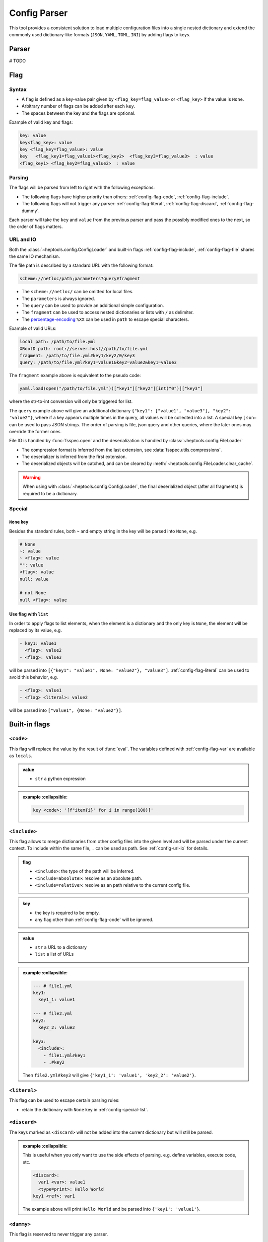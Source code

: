 **************
Config Parser
**************

This tool provides a consistent solution to load multiple configuration files into a single nested dictionary and extend the commonly used dictionary-like formats (``JSON``, ``YAML``, ``TOML``, ``INI``) by adding flags to keys.

Parser
================
# TODO

Flag
================

Syntax
--------------
- A flag is defined as a key-value pair given by ``<flag_key=flag_value>`` or ``<flag_key>`` if the value is ``None``. 
- Arbitrary number of flags can be added after each ``key``. 
- The spaces between the key and the flags are optional.

Example of valid key and flags:

.. code-block:: yaml

  key: value
  key<flag_key>: value
  key <flag_key=flag_value>: value
  key   <flag_key1=flag_value1><flag_key2>  <flag_key3=flag_value3>  : value
  <flag_key1> <flag_key2=flag_value2>  : value

Parsing
--------------
The flags will be parsed from left to right with the following exceptions:

- The following flags have higher priority than others: :ref:`config-flag-code`, :ref:`config-flag-include`.
- The following flags will not trigger any parser: :ref:`config-flag-literal`, :ref:`config-flag-discard`, :ref:`config-flag-dummy`.

Each parser will take the ``key`` and ``value`` from the previous parser and pass the possibly modified ones to the next, so the order of flags matters.

.. _config-url-io:

URL and IO
------------
Both the :class:`~heptools.config.ConfigLoader` and built-in flags :ref:`config-flag-include`, :ref:`config-flag-file` shares the same IO mechanism.

The file path is described by a standard URL with the following format:

.. code-block:: yaml

  scheme://netloc/path;parameters?query#fragment

- The ``scheme://netloc/`` can be omitted for local files. 
- The ``parameters`` is always ignored.
- The ``query`` can be used to provide an additional simple configuration.
- The ``fragment`` can be used to access nested dictionaries or lists with ``/`` as delimiter.
- The `percentage-encoding <https://en.wikipedia.org/wiki/Percent-encoding>`_ ``%XX`` can be used in ``path`` to escape special characters.

Example of valid URLs:

.. code-block:: yaml

  local path: /path/to/file.yml
  XRootD path: root://server.host//path/to/file.yml
  fragment: /path/to/file.yml#key1/key2/0/key3
  query: /path/to/file.yml?key1=value1&key2=value2&key1=value3

The ``fragment`` example above is equivalent to the pseudo code:

.. code-block:: python

  yaml.load(open("/path/to/file.yml"))["key1"]["key2"][int("0")]["key3"]

where the str-to-int conversion will only be triggered for list.

The ``query`` example above will give an additional dictionary ``{"key1": ["value1", "value3"], "key2": "value2"}``, where if a key appears multiple times in the query, all values will be collected into a list.
A special key ``json=`` can be used to pass JSON strings. The order of parsing is file, json query and other queries, where the later ones may override the former ones.


File IO is handled by :func:`fsspec.open` and the deserialization is handled by :class:`~heptools.config.FileLoader`

- The compression format is inferred from the last extension, see :data:`fsspec.utils.compressions`.
- The deserializer is inferred from the first extension.
- The deserialized objects will be catched, and can be cleared by :meth:`~heptools.config.FileLoader.clear_cache`.


.. warning::

  When using with :class:`~heptools.config.ConfigLoader`, the final deserialized object (after all fragments) is required to be a dictionary.

Special
---------

``None`` key
^^^^^^^^^^^^

Besides the standard rules, both ``~`` and empty string in the key will be parsed into ``None``, e.g.

.. code-block:: yaml

  # None
  ~: value
  ~ <flag>: value
  "": value
  <flag>: value
  null: value

  # not None
  null <flag>: value

.. _config-special-list:

Use flag with ``list``
^^^^^^^^^^^^^^^^^^^^^^

In order to apply flags to list elements, when the element is a dictionary and the only key is ``None``, the element will be replaced by its value, e.g.

.. code-block:: yaml

  - key1: value1 
    <flag>: value2
  - <flag>: value3

will be parsed into ``[{"key1": "value1", None: "value2"}, "value3"]``. :ref:`config-flag-literal` can be used to avoid this behavior, e.g.

.. code-block:: yaml

  - <flag>: value1
  - <flag> <literal>: value2

will be parsed into ``["value1", {None: "value2"}]``.

Built-in flags
===============

.. _config-flag-code:

``<code>``
--------------

This flag will replace the value by the result of :func:`eval`. The variables defined with :ref:`config-flag-var` are available as ``locals``.

.. admonition:: value

  - ``str`` a python expression

.. admonition:: example
    :collapsible:

  .. code-block:: yaml

    key <code>: '[f"item{i}" for i in range(100)]'

.. _config-flag-include:

``<include>``
--------------

This flag allows to merge dictionaries from other config files into the given level and will be parsed under the current context. To include within the same file, ``.`` can be used as path. See :ref:`config-url-io` for details.

.. admonition:: flag

  - ``<include>``: the type of the path will be inferred.
  - ``<include=absolute>``: resolve as an absolute path.
  - ``<include=relative>``: resolve as an path relative to the current config file.

.. admonition:: key

  - the key is required to be empty.
  - any flag other than :ref:`config-flag-code` will be ignored.


.. admonition:: value

  - ``str`` a URL to a dictionary
  - ``list`` a list of URLs

.. admonition:: example
    :collapsible:

  .. code-block:: yaml

    --- # file1.yml
    key1:
      key1_1: value1

    --- # file2.yml
    key2:
      key2_2: value2

    key3:
      <include>:
        - file1.yml#key1
        - .#key2

  Then ``file2.yml#key3`` will give ``{'key1_1': 'value1', 'key2_2': 'value2'}``.

.. _config-flag-literal:

``<literal>``
--------------

This flag can be used to escape certain parsing rules:

- retain the dictionary with ``None`` key in :ref:`config-special-list`.


.. _config-flag-discard:

``<discard>``
--------------

The keys marked as ``<discard>`` will not be added into the current dictionary but will still be parsed. 

.. admonition:: example
    :collapsible:

  This is useful when you only want to use the side effects of parsing. e.g. define variables, execute code, etc.

  .. code-block:: yaml

    <discard>:
      var1 <var>: value1
      <type=print>: Hello World
    key1 <ref>: var1

  The example above will print ``Hello World`` and be parsed into ``{'key1': 'value1'}``.

.. _config-flag-dummy:

``<dummy>``
------------

This flag is reserved to never trigger any parser.

.. admonition:: example
    :collapsible:

  This is useful when you want to duplicate keys.

  .. code-block:: yaml

    key: 1
    key <extend> <dummy=1>: 2
    key <extend> <dummy=2>: 3
    key <extend> <dummy=3>: 4

  The example above will be parsed into ``{'key': 10}``.


.. _config-flag-file:

``<file>``
----------

This flag allows to insert any deserialized object from a URL. Unlike :ref:`config-flag-include`, this flag will only replace the value by a deep copy of the loaded object, instead of parsing it into the current context. See :ref:`config-url-io` for details.

.. admonition:: flag

  The flag values are the same as :ref:`config-flag-include`.

  - ``<file>``
  - ``<file=absolute>``
  - ``<file=relative>``

.. admonition:: value

  - ``str`` a URL to any object


.. admonition:: example
    :collapsible:

  Given a compressed pickle file ``database.pkl.lz4`` created by

  .. code-block:: python

    with lz4.frame.open("database.pkl.lz4", "wb") as f:
      pickle.dump({"column1": [0] * 1000}, f)

  .. code-block:: yaml

    key1 <file>: database.pkl.lz4#column1

  will be parsed into ``{"key1": [0, 0, ..., 0]}`"``.

.. _config-flag-type:

``<type>``
----------
# TODO

.. _config-flag-attr:

``<attr>``
----------
# TODO

.. _config-flag-var:

``<var>``
---------
# TODO

.. _config-flag-extend:

``<extend>``
------------
# TODO

Customization
===============
# TODO



Comparing to ``YAML``
===================
# TODO

